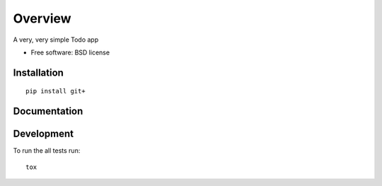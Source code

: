 ========
Overview
========

.. start-badges

.. end-badges

A very, very simple Todo app

* Free software: BSD license

Installation
============

::

    pip install git+


Documentation
=============



Development
===========

To run the all tests run::

    tox

